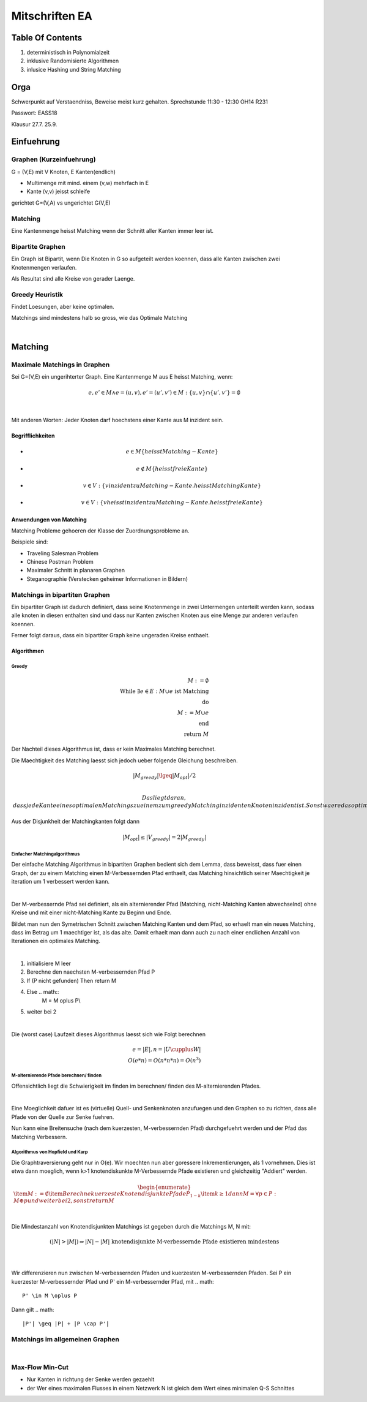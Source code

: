 ###############
Mitschriften EA
###############

Table Of Contents
#################

1. deterministisch in Polynomialzeit
2. inklusive Randomisierte Algorithmen
3. inlusice Hashing und String Matching

Orga
####

Schwerpunkt auf Verstaendniss, Beweise meist kurz gehalten.
Sprechstunde 11:30 - 12:30 OH14 R231

Passwort: EASS18

Klausur 
27.7.
25.9.

Einfuehrung
###########

Graphen (Kurzeinfuehrung)
=========================

G = (V,E) mit V Knoten, E Kanten(endlich)

* Multimenge mit mind. einem (v,w) mehrfach in E
* Kante (v,v) jeisst schleife

gerichtet G=(V,A) vs ungerichtet G(V,E)

Matching
========

Eine Kantenmenge heisst Matching wenn der Schnitt aller Kanten immer leer ist.

Bipartite Graphen
=================

Ein Graph ist Bipartit, wenn Die Knoten in G so aufgeteilt werden koennen, dass
alle Kanten zwischen zwei Knotenmengen verlaufen.

Als Resultat sind alle Kreise von gerader Laenge.

Greedy Heuristik
================

Findet Loesungen, aber keine optimalen.

Matchings sind mindestens halb so gross, wie das Optimale Matching

.. todo::
    38

| 

Matching
########

Maximale Matchings in Graphen
=============================

Sei G=(V,E) ein ungerihterter Graph. Eine Kantenmenge M aus E heisst Matching,
wenn:

.. math::

    e, e' \in M \land e = (u,v), e'=(u',v') \in M
        : \{u,v\} \cap \{u',v'\} = \emptyset


|

Mit anderen Worten: Jeder Knoten darf hoechstens einer Kante aus M inzident
sein.

Begrifflichkeiten
-----------------

* 
  .. math::
    e \in M \{heisst Matching-Kante\}
* 
  .. math::
    e \not \in M \{heisst freie Kante\}
* 
  .. math::
    v \in V: \{v inzident zu Matching-Kante. heisst Matching Kante\}
* 
  .. math::
    v \in V: \{v heisst inzident zu Matching-Kante. heisst freie Kante\}

Anwendungen von Matching
------------------------

Matching Probleme gehoeren der Klasse der Zuordnungsprobleme an.

Beispiele sind:

* Traveling Salesman Problem
* Chinese Postman Problem
* Maximaler Schnitt in planaren Graphen
* Steganographie (Verstecken geheimer Informationen in Bildern)

Matchings in bipartiten Graphen
===============================

Ein bipartiter Graph ist dadurch definiert, dass seine Knotenmenge in zwei
Untermengen unterteilt werden kann, sodass alle knoten in diesen enthalten sind
und dass nur Kanten zwischen Knoten aus eine Menge zur anderen verlaufen 
koennen.

Ferner folgt daraus, dass ein bipartiter Graph keine ungeraden Kreise enthaelt.

Algorithmen
-----------

Greedy
^^^^^^

.. math:: 
    M := \emptyset\\
    \text{While } \exists e \in E : M \cup e \text{ ist Matching}\\
    \text{do}\\
    M := M \cup e\\
    \text{end}\\
    \text{return }M

Der Nachteil dieses Algorithmus ist, dass er kein Maximales Matching berechnet.

Die Maechtigkeit des Matching laesst sich jedoch ueber folgende Gleichung
beschreiben.

.. math::
    |M_{greedy}| \lgeq |M_{opt}| / 2\\

 Das liegt daran, dass jede Kante eines optimalen Matchings zu einem zum greedy
 Matching inzidenten Knoten inzident ist. Sonst waere das optimale Matching kein
 solches.
 
Aus der Disjunkheit der Matchingkanten folgt dann 

.. math::
    |M_{opt}| \leq |V_{greedy}| = 2 |M_{greedy}|

Einfacher Matchingalgorithmus
^^^^^^^^^^^^^^^^^^^^^^^^^^^^^

Der einfache Matching Algorithmus in bipartiten Graphen bedient sich dem Lemma,
dass beweisst, dass fuer einen Graph, der zu einem Matching einen 
M-Verbessernden Pfad enthaelt, das Matching hinsichtlich seiner Maechtigkeit
je iteration um 1 verbessert werden kann.

|

Der M-verbessernde Pfad sei definiert, als ein alternierender Pfad (Matching,
nicht-Matching Kanten abwechselnd) ohne Kreise und mit einer nicht-Matching
Kante zu Beginn und Ende.

Bildet man nun den Symetrischen Schnitt zwischen Matching Kanten und dem Pfad,
so erhaelt man ein neues Matching, dass im Betrag um 1 maechtiger ist, als
das alte. Damit erhaelt man dann auch zu nach einer endlichen Anzahl von 
Iterationen ein optimales Matching.

|

1. initialisiere M leer
2. Berechne den naechsten M-verbessernden Pfad P
3. If (P nicht gefunden) Then return M
4. Else .. math::
    M = M \oplus P\\
5. weiter bei 2

|

Die (worst case) Laufzeit dieses Algorithmus laesst sich wie Folgt berechnen

.. math::

    e = |E|, n = |U \cupplus W|\\
    O(e*n) = O(n*n * n) = O(n^3)

M-alternierende Pfade berechnen/ finden
^^^^^^^^^^^^^^^^^^^^^^^^^^^^^^^^^^^^^^^

Offensichtlich liegt die Schwierigkeit im finden im berechnen/ finden des 
M-alternierenden Pfades.

|

Eine Moeglichkeit dafuer ist es (virtuelle) Quell- und Senkenknoten anzufuegen
und den Graphen so zu richten, dass alle Pfade von der Quelle zur Senke fuehren.

Nun kann eine Breitensuche (nach dem kuerzesten, M-verbessernden Pfad) 
durchgefuehrt werden und der Pfad das Matching Verbessern.

Algorithmus von Hopfield und Karp
^^^^^^^^^^^^^^^^^^^^^^^^^^^^^^^^^

Die Graphtraversierung geht nur in O(e). Wir moechten nun aber goressere
Inkrementierungen, als 1 vornehmen. Dies ist etwa dann moeglich, wenn k>1
knotendiskunkte M-Verbessernde Pfade existieren und gleichzeitig "Addiert"
werden.

.. math::
    \begin{enumerate}
        \item $M := \emptyset$
        \item Berechne kuerzeste Knotendisjunkte Pfade $P_{1-k}$
        \item $k \geq 1$ dann $M = \forall p \in P: M \oplus p$
            und weiter bei 2, sonst return M
    \end{enumerate}

|

Die Mindestanzahl von Knotendisjunkten Matchings ist gegeben durch die Matchings
M, N mit:

.. math::
    (|N| > |M|) \Rightarrow |N| - |M| \text{ knotendisjunkte M-verbessernde
        Pfade existieren mindestens}\\

|

Wir differenzieren nun zwischen M-verbessernden Pfaden und kuerzesten 
M-verbessernden Pfaden. Sei P ein kuerzester M-verbessernder Pfad und P' ein 
M-verbessernder Pfad, mit 
.. math::
    P' \in M \oplus P

Dann gilt 
.. math::
    |P'| \geq |P| + |P \cap P'|


Matchings im allgemeinen Graphen
================================

|


Max-Flow Min-Cut
================

* Nur Kanten in richtung der Senke werden gezaehlt
* der Wer eines maximalen Flusses in einem Netzwerk N ist gleich dem Wert eines
  minimalen Q-S Schnittes

.. todo::
    DINIC!!!!! (Klausurrelevant!)
